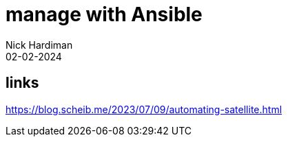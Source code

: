 = manage with Ansible
Nick Hardiman 
:source-highlighter: highlight.js
:revdate: 02-02-2024


== links

https://blog.scheib.me/2023/07/09/automating-satellite.html
